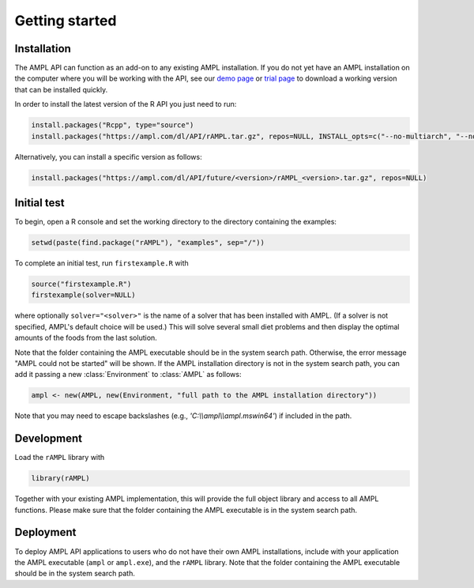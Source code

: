 .. lblGettingStarted:

Getting started
===============

Installation
------------

The AMPL API can function as an add-on to any existing AMPL installation.
If you do not yet have an AMPL installation on the computer where you will
be working with the API, see our
`demo page <http://ampl.com/try-ampl/download-a-free-demo/>`_ or
`trial page <http://ampl.com/try-ampl/request-a-full-trial/>`_ to download a
working version that can be installed quickly.

In order to install the latest version of the R API you just need to run:

.. code-block:: R

    install.packages("Rcpp", type="source")
    install.packages("https://ampl.com/dl/API/rAMPL.tar.gz", repos=NULL, INSTALL_opts=c("--no-multiarch", "--no-staged-install"))

Alternatively, you can install a specific version as follows:

.. code-block:: R

    install.packages("https://ampl.com/dl/API/future/<version>/rAMPL_<version>.tar.gz", repos=NULL)

Initial test
------------

To begin, open a R console and set the working directory to the directory containing the examples:

.. code-block:: bash

    setwd(paste(find.package("rAMPL"), "examples", sep="/"))

To complete an initial test, run ``firstexample.R`` with

.. code-block:: R

   source("firstexample.R")
   firstexample(solver=NULL)

where optionally ``solver="<solver>"`` is the name of a solver that has been installed with AMPL.
(If a solver is not specified, AMPL's default choice will be used.) This will solve
several small diet problems and then display the optimal amounts of the foods
from the last solution.

Note that the folder containing the AMPL executable should be in the system search path.
Otherwise, the error message "AMPL could not be started" will be shown.
If the AMPL installation directory is not in the system search path,
you can add it passing a new :class:`Environment` to :class:`AMPL` as follows:

.. code-block:: R

  ampl <- new(AMPL, new(Environment, "full path to the AMPL installation directory"))

Note that you may need to escape backslashes (e.g., `'C:\\\\ampl\\\\ampl.mswin64'`) if included in the path.


Development
-----------

Load the ``rAMPL`` library with

.. code-block:: R

   library(rAMPL)

Together with your existing AMPL implementation, this will provide the full
object library and access to all AMPL functions. Please make sure that the
folder containing the AMPL executable is in the system search path.

Deployment
----------

To deploy AMPL API applications to users who do not have their own AMPL installations,
include with your application the AMPL executable (``ampl`` or ``ampl.exe``), and the ``rAMPL`` library.
Note that the folder containing the AMPL executable should be in the system search path.
